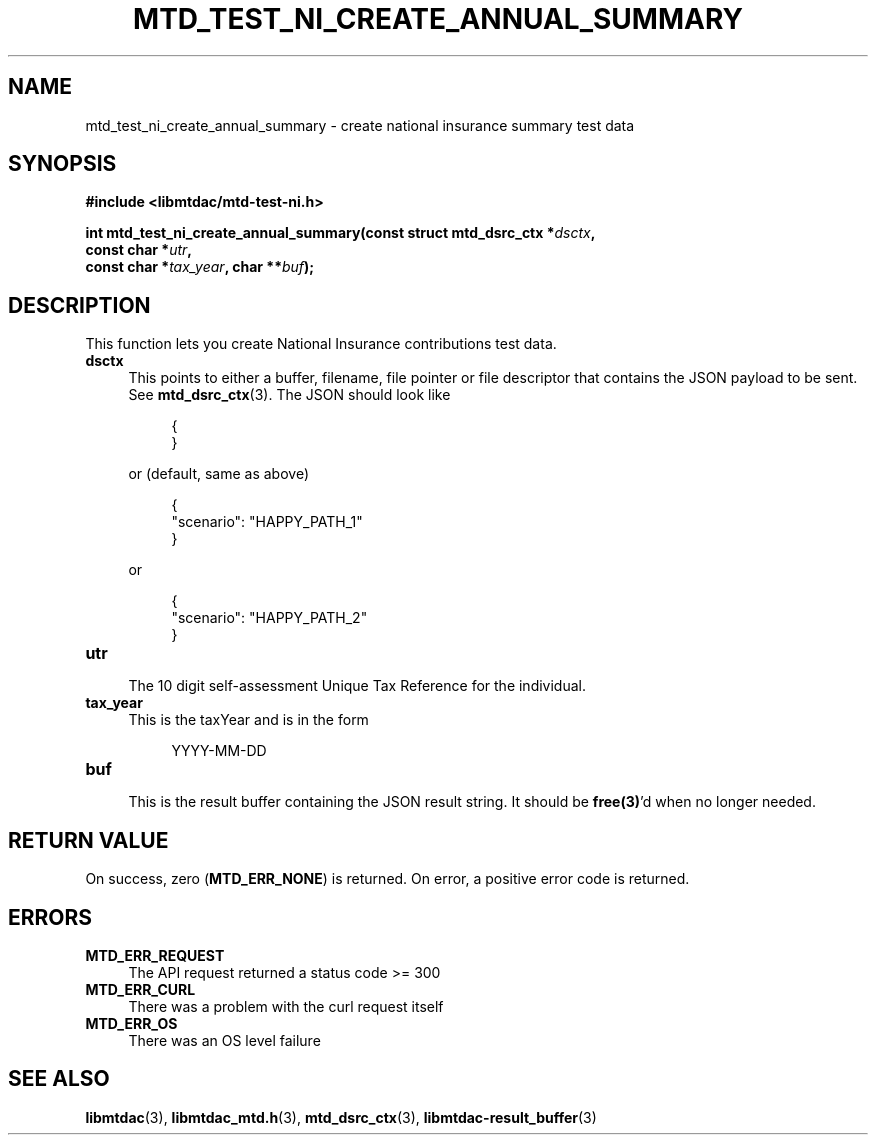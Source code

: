 .TH MTD_TEST_NI_CREATE_ANNUAL_SUMMARY 3 "June 21, 2020" "" "libmtdac"

.SH NAME

mtd_test_ni_create_annual_summary \- create national insurance summary test data

.SH SYNOPSIS

.B #include <libmtdac/mtd-test-ni.h>
.PP
.nf
.BI "int mtd_test_ni_create_annual_summary(const struct mtd_dsrc_ctx *" dsctx ",
.BI "                                      const char *" utr ",
.BI "                                      const char *" tax_year ", char **" buf );
.ni

.SH DESCRIPTION

This function lets you create National Insurance contributions test data.

.TP 4
.B dsctx
This points to either a buffer, filename, file pointer or file descriptor that
contains the JSON payload to be sent. See
.BR mtd_dsrc_ctx (3).
The JSON should look like
.PP
.RS 8
.EX
{
}
.EE
.RE

.RS 4
or (default, same as above)
.RE

.RS 8
.EX
{
    "scenario": "HAPPY_PATH_1"
}
.EE
.RE

.RS 4
or
.RE

.RS 8
.EX
{
    "scenario": "HAPPY_PATH_2"
}
.EE
.RE

.TP
.B utr
.RS 4
The 10 digit self-assessment Unique Tax Reference for the individual.
.RE

.TP 4
.B tax_year
This is the taxYear and is in the form
.PP
.RS 8
YYYY-MM-DD
.RE

.TP
.B buf
.RS 4
This is the result buffer containing the JSON result string. It should be
\fBfree(3)\fP'd when no longer needed.
.RE

.SH RETURN VALUE

On success, zero (\fBMTD_ERR_NONE\fP) is returned. On error, a positive error
code is returned.

.SH ERRORS

.TP 4
.B MTD_ERR_REQUEST
The API request returned a status code >= 300

.TP
.B MTD_ERR_CURL
There was a problem with the curl request itself

.TP
.B MTD_ERR_OS
There was an OS level failure

.SH SEE ALSO

.BR libmtdac (3),
.BR libmtdac_mtd.h (3),
.BR mtd_dsrc_ctx (3),
.BR libmtdac-result_buffer (3)
